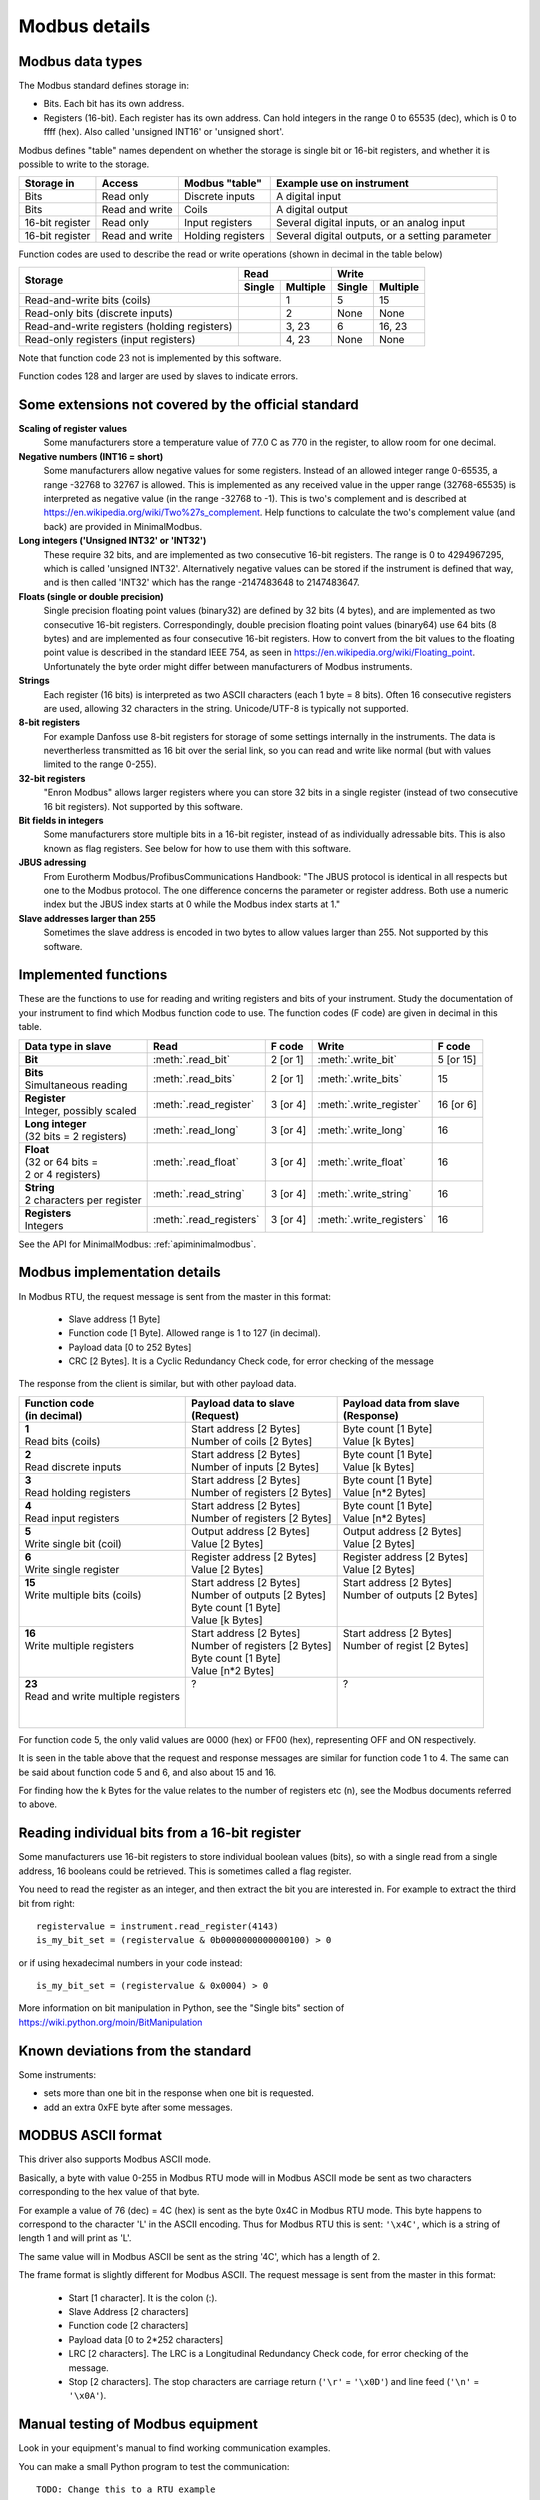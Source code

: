 .. _modbusdetails:

==============
Modbus details
==============

Modbus data types
-----------------
The Modbus standard defines storage in:

* Bits. Each bit has its own address.
* Registers (16-bit). Each register has its own address. Can hold integers in the
  range 0 to 65535 (dec), which is 0 to ffff (hex). Also called 'unsigned INT16'
  or 'unsigned short'.

Modbus defines "table" names dependent on whether the storage is single bit or 16-bit registers,
and whether it is possible to write to the storage.

+-----------------+----------------+------------------------+-------------------------------------------------+
| Storage in      | Access         | Modbus "table"         | Example use on instrument                       |
+=================+================+========================+=================================================+
| Bits            | Read only      | Discrete inputs        | A digital input                                 |
+-----------------+----------------+------------------------+-------------------------------------------------+
| Bits            | Read and write | Coils                  | A digital output                                |
+-----------------+----------------+------------------------+-------------------------------------------------+
| 16-bit register | Read only      | Input registers        | Several digital inputs, or an analog input      |
+-----------------+----------------+------------------------+-------------------------------------------------+
| 16-bit register | Read and write | Holding registers      | Several digital outputs, or a setting parameter |
+-----------------+----------------+------------------------+-------------------------------------------------+

Function codes are used to describe the read or write operations (shown in decimal in the table below)

+----------------------------------------------+--------+----------+---------+----------+
|                                              |      Read         |       Write        |
|                                              +--------+----------+---------+----------+
| Storage                                      | Single | Multiple | Single  | Multiple |
+==============================================+========+==========+=========+==========+
| Read-and-write bits (coils)                  |        | 1        | 5       | 15       |
+----------------------------------------------+--------+----------+---------+----------+
| Read-only bits (discrete inputs)             |        | 2        | None    | None     |
+----------------------------------------------+--------+----------+---------+----------+
| Read-and-write registers (holding registers) |        | 3, 23    | 6       | 16, 23   |
+----------------------------------------------+--------+----------+---------+----------+
| Read-only registers (input registers)        |        | 4, 23    | None    | None     |
+----------------------------------------------+--------+----------+---------+----------+

Note that function code 23 not is implemented by this software.

Function codes 128 and larger are used by slaves to indicate errors.

Some extensions not covered by the official standard
----------------------------------------------------

**Scaling of register values**
    Some manufacturers store a temperature value of 77.0 C as 770 in the register,
    to allow room for one decimal.

**Negative numbers (INT16 = short)**
    Some manufacturers allow negative values for some registers. Instead of an
    allowed integer range 0-65535, a range -32768 to 32767 is allowed. This is
    implemented as any received value in the upper range (32768-65535) is
    interpreted as negative value (in the range -32768 to -1). This is two's
    complement and is described at https://en.wikipedia.org/wiki/Two%27s_complement.
    Help functions to calculate the two's complement value (and back) are
    provided in MinimalModbus.

**Long integers ('Unsigned INT32' or 'INT32')**
    These require 32 bits, and are implemented as two consecutive 16-bit registers.
    The range is 0 to 4294967295, which is called 'unsigned INT32'. Alternatively
    negative values can be stored if the instrument is defined that way, and is
    then called 'INT32' which has the range -2147483648 to 2147483647.

**Floats (single or double precision)**
    Single precision floating point values (binary32) are defined by 32 bits (4 bytes),
    and are implemented as two consecutive 16-bit registers.
    Correspondingly, double precision floating point values (binary64) use
    64 bits (8 bytes) and are implemented as four consecutive 16-bit registers.
    How to convert from the bit values to the floating point value is described in
    the standard IEEE 754, as seen in https://en.wikipedia.org/wiki/Floating_point.
    Unfortunately the byte order might differ between manufacturers of Modbus instruments.

**Strings**
    Each register (16 bits) is interpreted as two ASCII characters (each 1 byte = 8 bits).
    Often 16 consecutive registers are used, allowing 32 characters in the string.
    Unicode/UTF-8 is typically not supported.

**8-bit registers**
    For example Danfoss use 8-bit registers for storage of some settings internally
    in the instruments. The data is nevertherless transmitted as 16 bit over the serial link,
    so you can read and write like normal (but with values limited to the range 0-255).

**32-bit registers**
    "Enron Modbus" allows larger registers where you can store 32 bits in a single register
    (instead of two consecutive 16 bit registers). Not supported by this software.

**Bit fields in integers**
    Some manufacturers store multiple bits in a 16-bit register, instead of as individually
    adressable bits. This is also known as flag registers. See below for how to use them
    with this software.

**JBUS adressing**
    From Eurotherm Modbus/ProfibusCommunications Handbook: "The JBUS protocol is identical
    in all respects but one to the Modbus protocol. The one difference concerns the parameter
    or register address. Both use a numeric index but the JBUS index starts at 0 while
    the Modbus index starts at 1."

**Slave addresses larger than 255**
    Sometimes the slave address is encoded in two bytes to allow values larger than 255.
    Not supported by this software.


Implemented functions
---------------------
These are the functions to use for reading and writing registers and bits of your instrument. Study the
documentation of your instrument to find which Modbus function code to use. The function codes (F code) are
given in decimal in this table.

+---------------------------------------+-------------------------+---------------+--------------------------+---------------+
| Data type in slave                    | Read                    | F code        | Write                    | F code        |
+=======================================+=========================+===============+==========================+===============+
| | **Bit**                             | :meth:`.read_bit`       | 2 [or 1]      | :meth:`.write_bit`       | 5 [or 15]     |
+---------------------------------------+-------------------------+---------------+--------------------------+---------------+
| | **Bits**                            | :meth:`.read_bits`      | 2 [or 1]      | :meth:`.write_bits`      | 15            |
| | Simultaneous reading                |                         |               |                          |               |
+---------------------------------------+-------------------------+---------------+--------------------------+---------------+
| | **Register**                        | :meth:`.read_register`  | 3 [or 4]      | :meth:`.write_register`  | 16 [or 6]     |
| | Integer, possibly scaled            |                         |               |                          |               |
+---------------------------------------+-------------------------+---------------+--------------------------+---------------+
| | **Long integer**                    | :meth:`.read_long`      | 3 [or 4]      | :meth:`.write_long`      | 16            |
| | (32 bits = 2 registers)             |                         |               |                          |               |
+---------------------------------------+-------------------------+---------------+--------------------------+---------------+
| | **Float**                           | :meth:`.read_float`     | 3 [or 4]      | :meth:`.write_float`     | 16            |
| | (32 or 64 bits =                    |                         |               |                          |               |
| | 2 or 4 registers)                   |                         |               |                          |               |
+---------------------------------------+-------------------------+---------------+--------------------------+---------------+
| | **String**                          | :meth:`.read_string`    | 3 [or 4]      | :meth:`.write_string`    | 16            |
| | 2 characters per register           |                         |               |                          |               |
+---------------------------------------+-------------------------+---------------+--------------------------+---------------+
| | **Registers**                       | :meth:`.read_registers` | 3 [or 4]      | :meth:`.write_registers` | 16            |
| | Integers                            |                         |               |                          |               |
+---------------------------------------+-------------------------+---------------+--------------------------+---------------+

See the API for MinimalModbus: :ref:`apiminimalmodbus`.


Modbus implementation details
-----------------------------
In Modbus RTU, the request message is sent from the master in this format:

 * Slave address [1 Byte]
 * Function code [1 Byte]. Allowed range is 1 to 127 (in decimal).
 * Payload data [0 to 252 Bytes]
 * CRC [2 Bytes]. It is a Cyclic Redundancy Check code, for error checking of the message

The response from the client is similar, but with other payload data.

+---------------------------------------+---------------------------------+---------------------------------+
| | Function code                       | | Payload data to slave         | | Payload data from slave       |
| | (in decimal)                        | | (Request)                     | | (Response)                    |
+=======================================+=================================+=================================+
| | **1**                               | | Start address [2 Bytes]       | | Byte count [1 Byte]           |
| | Read bits (coils)                   | | Number of coils [2 Bytes]     | | Value [k Bytes]               |
+---------------------------------------+---------------------------------+---------------------------------+
| | **2**                               | | Start address [2 Bytes]       | | Byte count [1 Byte]           |
| | Read discrete inputs                | | Number of inputs [2 Bytes]    | | Value [k Bytes]               |
+---------------------------------------+---------------------------------+---------------------------------+
| | **3**                               | | Start address [2 Bytes]       | | Byte count [1 Byte]           |
| | Read holding registers              | | Number of registers [2 Bytes] | | Value [n*2 Bytes]             |
+---------------------------------------+---------------------------------+---------------------------------+
| | **4**                               | | Start address [2 Bytes]       | | Byte count [1 Byte]           |
| | Read input registers                | | Number of registers [2 Bytes] | | Value [n*2 Bytes]             |
+---------------------------------------+---------------------------------+---------------------------------+
| | **5**                               | | Output address [2 Bytes]      | | Output address [2 Bytes]      |
| | Write single bit (coil)             | | Value [2 Bytes]               | | Value [2 Bytes]               |
+---------------------------------------+---------------------------------+---------------------------------+
| | **6**                               | | Register address  [2 Bytes]   | | Register address [2 Bytes]    |
| | Write single register               | | Value [2 Bytes]               | | Value [2 Bytes]               |
+---------------------------------------+---------------------------------+---------------------------------+
| | **15**                              | | Start address [2 Bytes]       | | Start address [2 Bytes]       |
| | Write multiple bits (coils)         | | Number of outputs [2 Bytes]   | | Number of outputs [2 Bytes]   |
| |                                     | | Byte count [1 Byte]           | |                               |
| |                                     | | Value [k Bytes]               | |                               |
+---------------------------------------+---------------------------------+---------------------------------+
| | **16**                              | | Start address [2 Bytes]       | | Start address [2 Bytes]       |
| | Write multiple registers            | | Number of registers [2 Bytes] | | Number of regist [2 Bytes]    |
| |                                     | | Byte count [1 Byte]           | |                               |
| |                                     | | Value [n*2 Bytes]             | |                               |
+---------------------------------------+---------------------------------+---------------------------------+
| | **23**                              | | ?                             | | ?                             |
| | Read and write multiple registers   | |                               | |                               |
| |                                     | |                               | |                               |
| |                                     | |                               | |                               |
+---------------------------------------+---------------------------------+---------------------------------+

For function code 5, the only valid values are 0000 (hex) or FF00 (hex), representing OFF and ON respectively.

It is seen in the table above that the request and response messages are similar for function code 1 to 4. The same
can be said about function code 5 and 6, and also about 15 and 16.

For finding how the k Bytes for the value relates to the number of registers etc (n), see the Modbus documents referred to above.


Reading individual bits from a 16-bit register
----------------------------------------------

Some manufacturers use 16-bit registers to store individual boolean values (bits), so with
a single read from a single address, 16 booleans could be retrieved.
This is sometimes called a flag register.

You need to read the register as an integer, and then
extract the bit you are interested in. For example to extract the
third bit from right::

    registervalue = instrument.read_register(4143)
    is_my_bit_set = (registervalue & 0b0000000000000100) > 0

or if using hexadecimal numbers in your code instead::

    is_my_bit_set = (registervalue & 0x0004) > 0

More information on bit manipulation in Python, see the "Single bits" section
of https://wiki.python.org/moin/BitManipulation


Known deviations from the standard
-----------------------------------
Some instruments:

* sets more than one bit in the response when one bit is requested.
* add an extra 0xFE byte after some messages.


MODBUS ASCII format
-----------------------
This driver also supports Modbus ASCII mode.

Basically, a byte with value 0-255 in Modbus RTU mode will in Modbus ASCII
mode be sent as two characters corresponding to the hex value of that byte.

For example a value of 76 (dec) = 4C (hex) is sent as the byte 0x4C in Modbus
RTU mode. This byte happens to correspond to the character 'L' in the ASCII encoding.
Thus for Modbus RTU this is sent: ``'\x4C'``, which is a string of length 1 and will print as 'L'.

The same value will in Modbus ASCII be sent as the string '4C', which has a length of 2.

The frame format is slightly different for Modbus ASCII. The request message
is sent from the master in this format:

 * Start [1 character]. It is the colon (:).
 * Slave Address [2 characters]
 * Function code [2 characters]
 * Payload data [0 to 2*252 characters]
 * LRC [2 characters]. The LRC is a Longitudinal Redundancy Check code, for error checking of the message.
 * Stop [2 characters].
   The stop characters are carriage return (``'\r'`` = ``'\x0D'``) and line feed (``'\n'`` = ``'\x0A'``).



Manual testing of Modbus equipment
------------------------------------------
Look in your equipment's manual to find working communication examples.

You can make a small Python program to test the communication::

    TODO: Change this to a RTU example

    import serial
    ser = serial.Serial('/dev/ttyUSB0', 19200, timeout=1)
    print(ser)

    ser.write(':010310010001EA\r\n')
    print(repr(ser.read(1000)))  # Read 1000 bytes, or wait for timeout

It should print something like::

    Serial<id=0x9faa08c, open=True>(port='/dev/ttyUSB0', baudrate=19200, bytesize=8, parity='N', stopbits=1, timeout=1, xonxoff=False, rtscts=False, dsrdtr=False)
    :0103020136C3

Correspondingly for Modbus ASCII, change the write command to for example::

    TODO: Verify

    ser.write(':010310010001EA\r\n')

It should then print something like::

    Serial<id=0x9faa08c, open=True>(port='/dev/ttyUSB0', baudrate=19200, bytesize=8, parity='N', stopbits=1, timeout=1, xonxoff=False, rtscts=False, dsrdtr=False)
    :0103020136C3

It is also easy to test Modbus ASCII equipment from Linux command line. First must
the appropriate serial port be set up properly:

 * Print port settings: ``stty -F /dev/ttyUSB0``
 * Print all settings for a port: ``stty -F /dev/ttyUSB0 -a``
 * Reset port to default values: ``stty -F /dev/ttyUSB0 sane``
 * Change port to raw behavior: ``stty -F /dev/ttyUSB0 raw``
 * and: ``stty -F /dev/ttyUSB0 -echo -echoe -echok``
 * Change port baudrate: ``stty -F /dev/ttyUSB0 19200``

To send out a Modbus ASCII request (read register 0x1001 on slave 1), and print out the response::

    cat /dev/ttyUSB0 &
    echo -e ":010310010001EA\r\n" > /dev/ttyUSB0

The reponse will be something like::

    :0103020136C3
